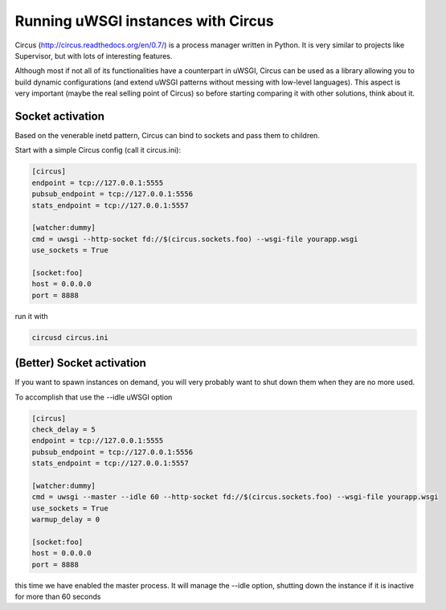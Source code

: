 Running uWSGI instances with Circus
^^^^^^^^^^^^^^^^^^^^^^^^^^^^^^^^^^^

Circus (http://circus.readthedocs.org/en/0.7/) is a process manager written in Python. It is very similar to projects like Supervisor, but with lots of interesting features.

Although most if not all of its functionalities have a counterpart in uWSGI, Circus can be used as a library allowing you to build dynamic
configurations (and extend uWSGI patterns without messing with low-level languages). This aspect is very important (maybe the real selling point of Circus) 
so before starting comparing it with other solutions, think about it.

Socket activation
*****************

Based on the venerable inetd pattern, Circus can bind to sockets and pass them to children.

Start with a simple Circus config (call it circus.ini):

.. code-block:: ini

   [circus]
   endpoint = tcp://127.0.0.1:5555
   pubsub_endpoint = tcp://127.0.0.1:5556
   stats_endpoint = tcp://127.0.0.1:5557

   [watcher:dummy]
   cmd = uwsgi --http-socket fd://$(circus.sockets.foo) --wsgi-file yourapp.wsgi
   use_sockets = True

   [socket:foo]
   host = 0.0.0.0
   port = 8888

run it with

.. code-block:: sh

    circusd circus.ini

(Better) Socket activation
**************************

If you want to spawn instances on demand, you will very probably want to shut down them when they are no more used.

To accomplish that use the --idle uWSGI option

.. code-block:: ini

   [circus]
   check_delay = 5
   endpoint = tcp://127.0.0.1:5555
   pubsub_endpoint = tcp://127.0.0.1:5556
   stats_endpoint = tcp://127.0.0.1:5557

   [watcher:dummy]
   cmd = uwsgi --master --idle 60 --http-socket fd://$(circus.sockets.foo) --wsgi-file yourapp.wsgi
   use_sockets = True
   warmup_delay = 0

   [socket:foo]
   host = 0.0.0.0
   port = 8888

this time we have enabled the master process. It will manage the --idle option, shutting down the instance if it is
inactive for more than 60 seconds
